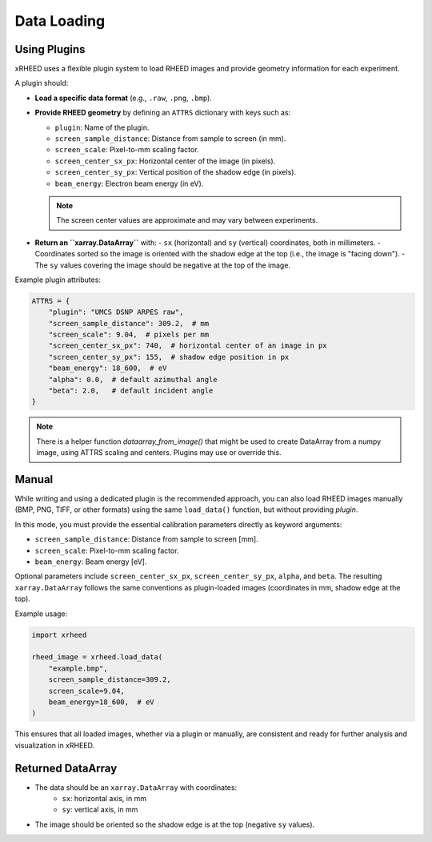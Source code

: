Data Loading
============

Using Plugins
-------------

xRHEED uses a flexible plugin system to load RHEED images and provide geometry information for each experiment.

A plugin should:

- **Load a specific data format** (e.g., ``.raw``, ``.png``, ``.bmp``).  
- **Provide RHEED geometry** by defining an ``ATTRS`` dictionary with keys such as:

  - ``plugin``: Name of the plugin.  
  - ``screen_sample_distance``: Distance from sample to screen (in mm).  
  - ``screen_scale``: Pixel-to-mm scaling factor.  
  - ``screen_center_sx_px``: Horizontal center of the image (in pixels).  
  - ``screen_center_sy_px``: Vertical position of the shadow edge (in pixels).  
  - ``beam_energy``: Electron beam energy (in eV).  

  .. note::
     The screen center values are approximate and may vary between experiments.

- **Return an ``xarray.DataArray``** with:
  - ``sx`` (horizontal) and ``sy`` (vertical) coordinates, both in millimeters.  
  - Coordinates sorted so the image is oriented with the shadow edge at the top (i.e., the image is "facing down").  
  - The ``sy`` values covering the image should be negative at the top of the image.

Example plugin attributes:

.. code-block:: python

    ATTRS = {
        "plugin": "UMCS DSNP ARPES raw",
        "screen_sample_distance": 309.2,  # mm
        "screen_scale": 9.04,  # pixels per mm
        "screen_center_sx_px": 740,  # horizontal center of an image in px
        "screen_center_sy_px": 155,  # shadow edge position in px
        "beam_energy": 18_600,  # eV
        "alpha": 0.0,  # default azimuthal angle
        "beta": 2.0,   # default incident angle
    }

.. note::
     There is a helper function `dataarray_from_image()` that might be used to create DataArray from a numpy image, using ATTRS scaling and centers. Plugins may use or override this.

Manual
------

While writing and using a dedicated plugin is the recommended approach, you can also load RHEED images manually (BMP, PNG, TIFF, or other formats) using the same ``load_data()`` function, but without providing `plugin`.

In this mode, you must provide the essential calibration parameters directly as keyword arguments:

- ``screen_sample_distance``: Distance from sample to screen [mm].  
- ``screen_scale``: Pixel-to-mm scaling factor.
- ``beam_energy``: Beam energy [eV].

Optional parameters include ``screen_center_sx_px``, ``screen_center_sy_px``, ``alpha``, and ``beta``.  
The resulting ``xarray.DataArray`` follows the same conventions as plugin-loaded images (coordinates in mm, shadow edge at the top).

Example usage:

.. code-block:: python

    import xrheed

    rheed_image = xrheed.load_data(
        "example.bmp",
        screen_sample_distance=309.2,
        screen_scale=9.04,
        beam_energy=18_600,  # eV
    )


This ensures that all loaded images, whether via a plugin or manually, are consistent and ready for further analysis and visualization in xRHEED.

Returned DataArray
------------------

- The data should be an ``xarray.DataArray`` with coordinates:
    - ``sx``: horizontal axis, in mm  
    - ``sy``: vertical axis, in mm  
- The image should be oriented so the shadow edge is at the top (negative ``sy`` values).
